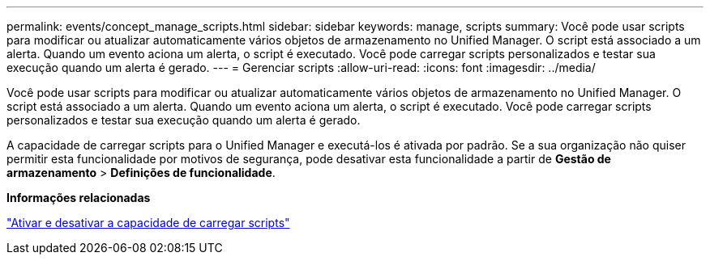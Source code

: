 ---
permalink: events/concept_manage_scripts.html 
sidebar: sidebar 
keywords: manage, scripts 
summary: Você pode usar scripts para modificar ou atualizar automaticamente vários objetos de armazenamento no Unified Manager. O script está associado a um alerta. Quando um evento aciona um alerta, o script é executado. Você pode carregar scripts personalizados e testar sua execução quando um alerta é gerado. 
---
= Gerenciar scripts
:allow-uri-read: 
:icons: font
:imagesdir: ../media/


[role="lead"]
Você pode usar scripts para modificar ou atualizar automaticamente vários objetos de armazenamento no Unified Manager. O script está associado a um alerta. Quando um evento aciona um alerta, o script é executado. Você pode carregar scripts personalizados e testar sua execução quando um alerta é gerado.

A capacidade de carregar scripts para o Unified Manager e executá-los é ativada por padrão. Se a sua organização não quiser permitir esta funcionalidade por motivos de segurança, pode desativar esta funcionalidade a partir de *Gestão de armazenamento* > *Definições de funcionalidade*.

*Informações relacionadas*

link:../config/task_enable_and_disable_ability_to_upload_scripts.html["Ativar e desativar a capacidade de carregar scripts"]
